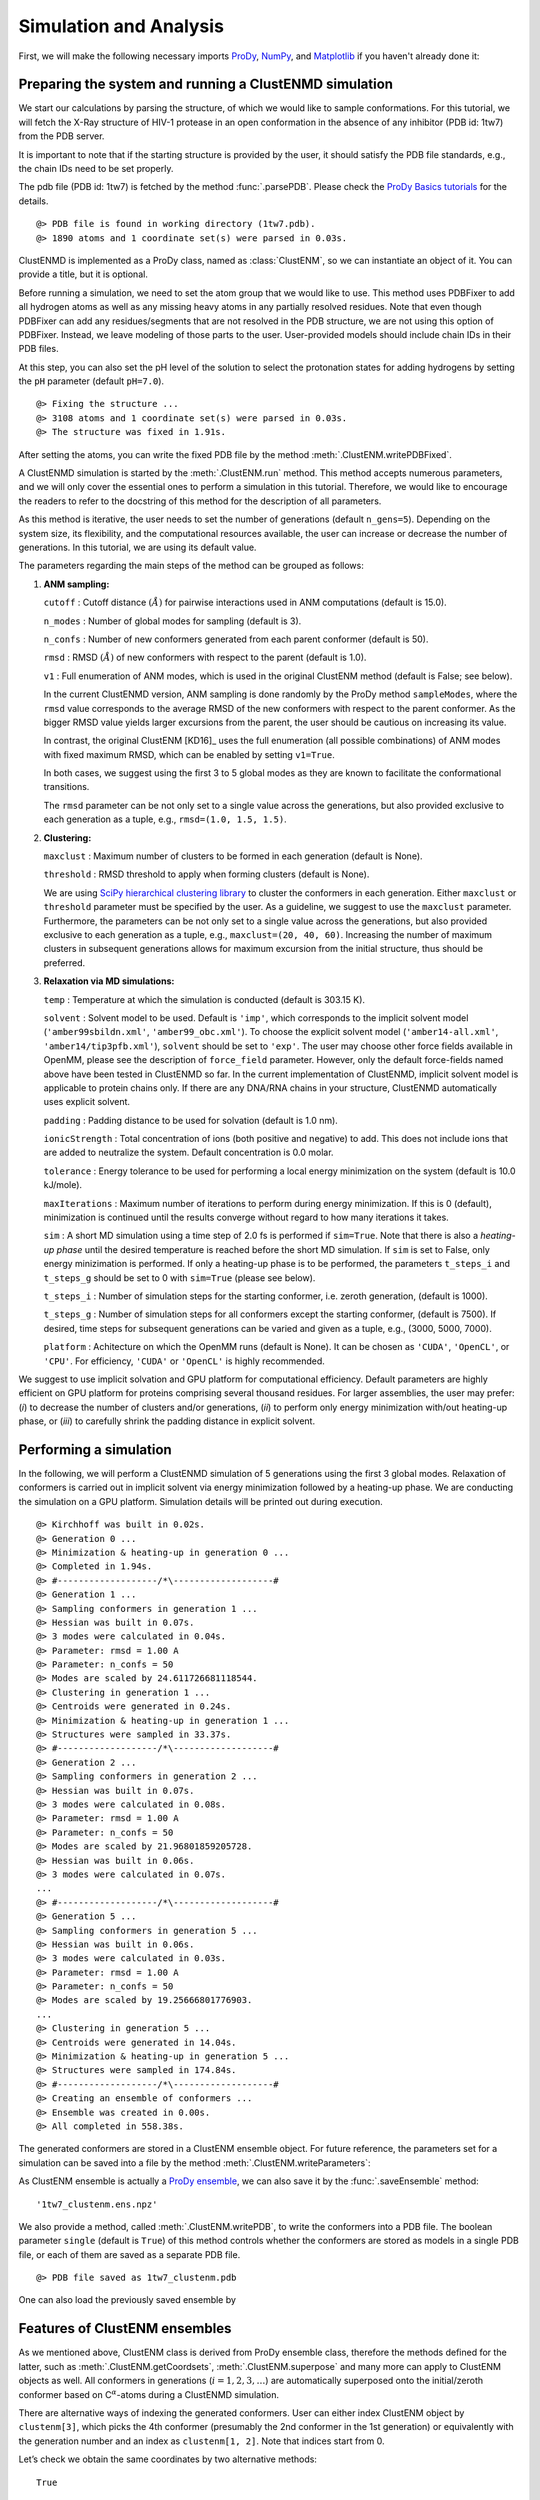 .. _clustenmd:

Simulation and Analysis
===============================================================================

First, we will make the following necessary imports ProDy_, NumPy_, and Matplotlib_ 
if you haven't already done it:

.. _ProDy: http://prody.csb.pitt.edu/
.. _NumPy: https://numpy.org/
.. _Matplotlib: https://matplotlib.org/

.. ipython:: python
   :verbatim:

   import numpy as np
   import matplotlib.pyplot as plt
   from prody import *
   plt.ion()

Preparing the system and running a ClustENMD simulation
-------------------------------------------------------------------------------

We start our calculations by parsing the structure, of which we would like to sample 
conformations. For this tutorial, we will fetch the X-Ray structure of HIV-1 protease 
in an open conformation in the absence of any inhibitor (PDB id: 1tw7) from the PDB server.

It is important to note that if the starting structure is provided by the user, it 
should satisfy the PDB file standards, e.g., the chain IDs need to be set properly.

The pdb file (PDB id: 1tw7) is fetched by the method :func:`.parsePDB`. Please check the 
`ProDy Basics tutorials <http://prody.csb.pitt.edu/tutorials/prody_tutorial/basics.html>`_ 
for the details.

.. ipython:: python
   :verbatim:

   pdb = parsePDB('1tw7', compressed=False)

.. parsed-literal::

   @> PDB file is found in working directory (1tw7.pdb).
   @> 1890 atoms and 1 coordinate set(s) were parsed in 0.03s.
   
ClustENMD is implemented as a ProDy class, named as :class:`ClustENM`, so we can instantiate an object of it. You can provide a title, but it is optional.

.. ipython:: python
   :verbatim:

   clustenm = ClustENM()

Before running a simulation, we need to set the atom group that we would like to use. This 
method uses PDBFixer to add all hydrogen atoms as well as any missing heavy atoms in any 
partially resolved residues. Note that even though PDBFixer can add any residues/segments 
that are not resolved in the PDB structure, we are not using this option of PDBFixer. Instead, 
we leave modeling of those parts to the user. User-provided models should include chain IDs in 
their PDB files.

At this step, you can also set the pH level of the solution to select the protonation states 
for adding hydrogens by setting the ``pH`` parameter (default ``pH=7.0``).

.. ipython:: python
   :verbatim:

   clustenm.setAtoms(pdb)

.. parsed-literal::

   @> Fixing the structure ...
   @> 3108 atoms and 1 coordinate set(s) were parsed in 0.03s.
   @> The structure was fixed in 1.91s.
    
After setting the atoms, you can write the fixed PDB file by the method :meth:`.ClustENM.writePDBFixed`.

.. ipython:: python
   :verbatim:

   clustenm.writePDBFixed()

A ClustENMD simulation is started by the :meth:`.ClustENM.run` method. This method accepts numerous 
parameters, and we will only cover the essential ones to perform a simulation in this tutorial. 
Therefore, we would like to encourage the readers to refer to the docstring of this method for 
the description of all parameters.

As this method is iterative, the user needs to set the number of generations (default ``n_gens=5``). 
Depending on the system size, its flexibility, and the computational resources available, the user 
can increase or decrease the number of generations. In this tutorial, we are using its default value.

The parameters regarding the main steps of the method can be grouped as follows:

1. **ANM sampling:**

   ``cutoff`` : Cutoff distance :math:`(\mathring{A})` for pairwise
   interactions used in ANM computations (default is 15.0).

   ``n_modes`` : Number of global modes for sampling (default is 3).

   ``n_confs`` : Number of new conformers generated from each parent
   conformer (default is 50).

   ``rmsd`` : RMSD :math:`(\mathring{A})` of new conformers with
   respect to the parent (default is 1.0).

   ``v1`` : Full enumeration of ANM modes, which is used in the original
   ClustENM method (default is False; see below).

   In the current ClustENMD version, ANM sampling is done randomly by
   the ProDy method ``sampleModes``, where the ``rmsd`` value corresponds to
   the average RMSD of the new conformers with respect to the parent
   conformer. As the bigger RMSD value yields larger excursions from the
   parent, the user should be cautious on increasing its value. 
   
   In contrast, the original ClustENM [KD16]_ uses the full enumeration 
   (all possible combinations) of ANM modes with fixed maximum RMSD, 
   which can be enabled by setting ``v1=True``. 
   
   In both cases, we suggest using the first 3 to 5 global modes as 
   they are known to facilitate the conformational transitions.

   The ``rmsd`` parameter can be not only set to a single value across the
   generations, but also provided exclusive to each generation as a
   tuple, e.g., ``rmsd=(1.0, 1.5, 1.5)``.

2. **Clustering:**

   ``maxclust`` : Maximum number of clusters to be formed in each
   generation (default is None).

   ``threshold`` : RMSD threshold to apply when forming clusters
   (default is None).

   We are using `SciPy hierarchical clustering
   library <https://docs.scipy.org/doc/scipy/reference/cluster.hierarchy.html>`_
   to cluster the conformers in each generation. Either ``maxclust`` or
   ``threshold`` parameter must be specified by the user. As a
   guideline, we suggest to use the ``maxclust`` parameter. Furthermore,
   the parameters can be not only set to a single value across the
   generations, but also provided exclusive to each generation as a
   tuple, e.g., ``maxclust=(20, 40, 60)``. Increasing the number of
   maximum clusters in subsequent generations allows for maximum
   excursion from the initial structure, thus should be preferred.

3. **Relaxation via MD simulations:**

   ``temp`` : Temperature at which the simulation is conducted (default
   is 303.15 K).

   ``solvent`` : Solvent model to be used. Default is ``'imp'``, which
   corresponds to the implicit solvent model (``'amber99sbildn.xml'``,
   ``'amber99_obc.xml'``). To choose the explicit solvent model
   (``'amber14-all.xml'``, ``'amber14/tip3pfb.xml'``), ``solvent`` should be set
   to ``'exp'``. The user may choose other force fields available in
   OpenMM, please see the description of ``force_field`` parameter.
   However, only the default force-fields named above have been tested in 
   ClustENMD so far. In the current implementation of ClustENMD,
   implicit solvent model is applicable to protein chains only. If there
   are any DNA/RNA chains in your structure, ClustENMD automatically
   uses explicit solvent.

   ``padding`` : Padding distance to be used for solvation (default is
   1.0 nm).

   ``ionicStrength`` : Total concentration of ions (both positive and
   negative) to add. This does not include ions that are added to
   neutralize the system. Default concentration is 0.0 molar.

   ``tolerance`` : Energy tolerance to be used for performing a local energy minimization on the system
   (default is 10.0 kJ/mole).

   ``maxIterations`` : Maximum number of iterations to perform during
   energy minimization. If this is 0 (default), minimization is
   continued until the results converge without regard to how many
   iterations it takes.

   ``sim`` : A short MD simulation using a time step of 2.0 fs is
   performed if ``sim=True``. Note that there is also a *heating-up
   phase* until the desired temperature is reached before the short MD
   simulation. If ``sim`` is set to False, only energy minizimation is
   performed. If only a heating-up phase is to be performed, the
   parameters ``t_steps_i`` and ``t_steps_g`` should be set to 0 with
   ``sim=True`` (please see below).

   ``t_steps_i`` : Number of simulation steps for the starting
   conformer, i.e. zeroth generation, (default is 1000).

   ``t_steps_g`` : Number of simulation steps for all conformers except
   the starting conformer, (default is 7500). If desired, time steps for
   subsequent generations can be varied and given as a tuple, e.g.,
   (3000, 5000, 7000).

   ``platform`` : Achitecture on which the OpenMM runs (default is
   None). It can be chosen as ``'CUDA'``, ``'OpenCL'``, or ``'CPU'``. For
   efficiency, ``'CUDA'`` or ``'OpenCL'`` is highly recommended.

We suggest to use implicit solvation and GPU platform for computational efficiency. 
Default parameters are highly efficient on GPU platform for proteins comprising several 
thousand residues. For larger assemblies, the user may prefer: (*i*) to decrease the 
number of clusters and/or generations, (*ii*) to perform only energy minimization with/out 
heating-up phase, or (*iii*) to carefully shrink the padding distance in explicit solvent.

Performing a simulation
-------------------------------------------------------------------------------

In the following, we will perform a ClustENMD simulation of 5 generations using the first 
3 global modes. Relaxation of conformers is carried out in implicit solvent via energy 
minimization followed by a heating-up phase. We are conducting the simulation on a GPU platform. 
Simulation details will be printed out during execution.

.. ipython:: python
   :verbatim:

   clustenm.run(n_modes=3, n_gens=5,
                maxclust=tuple(range(20, 120, 20)),
                sim=True, solvent='imp',
                t_steps_i=0, t_steps_g=0,
                platform='CUDA')

.. parsed-literal::

   @> Kirchhoff was built in 0.02s.
   @> Generation 0 ...
   @> Minimization & heating-up in generation 0 ...
   @> Completed in 1.94s.
   @> #-------------------/``*``\\-------------------#
   @> Generation 1 ...
   @> Sampling conformers in generation 1 ...
   @> Hessian was built in 0.07s.
   @> 3 modes were calculated in 0.04s.
   @> Parameter: rmsd = 1.00 A
   @> Parameter: n_confs = 50
   @> Modes are scaled by 24.611726681118544.
   @> Clustering in generation 1 ...
   @> Centroids were generated in 0.24s.
   @> Minimization & heating-up in generation 1 ...
   @> Structures were sampled in 33.37s.
   @> #-------------------/``*``\\-------------------#
   @> Generation 2 ...
   @> Sampling conformers in generation 2 ...
   @> Hessian was built in 0.07s.
   @> 3 modes were calculated in 0.08s.
   @> Parameter: rmsd = 1.00 A
   @> Parameter: n_confs = 50
   @> Modes are scaled by 21.96801859205728.
   @> Hessian was built in 0.06s.
   @> 3 modes were calculated in 0.07s.
   ...
   @> #-------------------/``*``\\-------------------#
   @> Generation 5 ...
   @> Sampling conformers in generation 5 ...
   @> Hessian was built in 0.06s.
   @> 3 modes were calculated in 0.03s.
   @> Parameter: rmsd = 1.00 A
   @> Parameter: n_confs = 50
   @> Modes are scaled by 19.25666801776903.
   ...
   @> Clustering in generation 5 ...
   @> Centroids were generated in 14.04s.
   @> Minimization & heating-up in generation 5 ...
   @> Structures were sampled in 174.84s.
   @> #-------------------/``*``\\-------------------#
   @> Creating an ensemble of conformers ...
   @> Ensemble was created in 0.00s.
   @> All completed in 558.38s.

The generated conformers are stored in a ClustENM ensemble object. For future reference, the 
parameters set for a simulation can be saved into a file by the method :meth:`.ClustENM.writeParameters`:

.. ipython:: python
   :verbatim:

   clustenm.writeParameters()

As ClustENM ensemble is actually a `ProDy ensemble <http://prody.csb.pitt.edu/manual/reference/ensemble/index.html>`_, 
we can also save it by the :func:`.saveEnsemble` method:

.. ipython:: python
   :verbatim:

   saveEnsemble(clustenm)

.. parsed-literal::

   '1tw7_clustenm.ens.npz'

We also provide a method, called :meth:`.ClustENM.writePDB`, to write the conformers into a PDB file. The 
boolean parameter ``single`` (default is ``True``) of this method controls whether the conformers 
are stored as models in a single PDB file, or each of them are saved as a separate PDB file.

.. ipython:: python
   :verbatim:

   clustenm.writePDB()

.. parsed-literal::

   @> PDB file saved as 1tw7_clustenm.pdb
 
One can also load the previously saved ensemble by

.. ipython:: python
   :verbatim:

   saved_clustenm = loadEnsemble('1tw7_clustenm.ens.npz')
    
Features of ClustENM ensembles
-------------------------------------------------------------------------------

As we mentioned above, ClustENM class is derived from ProDy ensemble class, therefore the methods 
defined for the latter, such as :meth:`.ClustENM.getCoordsets`, :meth:`.ClustENM.superpose` and 
many more can apply to ClustENM objects as well. All conformers in generations (:math:`i=1,2,3,\ldots`) 
are automatically superposed onto the initial/zeroth conformer based on C\ :math:`^\alpha`-atoms 
during a ClustENMD simulation.

There are alternative ways of indexing the generated conformers. User can either index ClustENM 
object by ``clustenm[3]``, which picks the 4th conformer (presumably the 2nd conformer in the 
1st generation) or equivalently with the generation number and an index as ``clustenm[1, 2]``. 
Note that indices start from 0.

Let’s check we obtain the same coordinates by two alternative methods:

.. ipython:: python
   :verbatim:

   np.allclose(clustenm[3].getCoords(), clustenm[1, 2].getCoords())

.. parsed-literal::

   True

A ClustENM object supports slicing as well. For example, if we want to select the 4th conformer 
for every generation, then we only need to specify the index of the conformer in the second slot 
and select all in the first slot. If the desired conformers are not available in a particular 
generation, then they will be skipped.

.. ipython:: python
   :verbatim:

   clustenm[:, 3]

.. parsed-literal::

   <ClustENM: 1tw7_clustenm (5 conformations; 3108 atoms)>

We can access the coordinates of these conformers by the :meth:`.ClustENM.getCoordsets` method:

.. ipython:: python
   :verbatim:

   clustenm[:, 3].getCoordsets()

.. parsed-literal::

   array([[[ -3.95957387,  32.35691799,  -4.37383242],
            [ -4.94566778,  32.35594469,  -4.59228821],
            [ -3.63788137,  31.46009385,  -4.70897438],
            ...,
            [ -2.37337274,  29.5071206 ,  -3.7201629 ],
            [ -1.39627789,  29.60381804,  -3.27034612],
            [ -7.98974581,  31.21050202,  -4.31887029]],

            [[ -6.89570222,  32.89490785,  -5.27764023],
            [ -7.80893237,  32.7297113 ,  -5.67617107],
            [ -6.31021832,  32.07285054,  -5.23854147],
            ...,
            [ -5.32171232,  30.53324814,  -3.46080742],
            [ -4.58778402,  30.86851485,  -2.74293152],
            [-10.41683474,  31.15561532,  -5.46381784]],

            [[ -6.3447726 ,  34.20123262,  -5.5673921 ],
            [ -7.22727328,  34.01664711,  -6.02260974],
            [ -5.82362403,  33.34645491,  -5.43376411],
            ...,
            [ -4.07602444,  31.36764316,  -4.08790043],
            [ -3.22430149,  31.72057964,  -3.52540378],
            [-10.13066977,  31.95881599,  -6.06925207]],

            [[ -6.03426394,  33.17008188,  -5.2525952 ],
            [ -6.90546384,  32.76869162,  -5.56882538],
            [ -5.41631979,  32.40739972,  -5.01477094],
            ...,
            [ -4.18322255,  30.96462084,  -3.54549089],
            [ -3.39843848,  31.42003303,  -2.95973127],
            [-10.00982495,  30.65422159,  -6.45285668]],

            [[ -5.90545369,  33.39176383,  -5.49324755],
            [ -6.79399411,  33.26907861,  -5.95751872],
            [ -5.56441284,  32.44150355,  -5.52143941],
            ...,
            [ -2.89975089,  29.95653924,  -5.45052765],
            [ -1.8757943 ,  30.2292032 ,  -5.24180161],
            [ -9.38759977,  30.58004821,  -5.53001208]]])

On the other hand, we may want to select all the conformers of a specific generation. It is then 
enough to set the index of the generation in the first slot and select all in the second slot.

.. ipython:: python
   :verbatim:

   clustenm[3, :]

.. parsed-literal::

   <ClustENM: 1tw7_clustenm (60 conformations; 3108 atoms)>

Analysing the results
-------------------------------------------------------------------------------

We would like to show how the computed conformers populate the conformational space as regards 
the essential dynamics of the structure. For this aim, we perform a principal component analysis 
(PCA) on the generated ensemble. Next, we will project the conformers onto the space spanned by 
the first two PCs, which explain the highest variance of the ensemble. This can be done using 
`ProDy ensemble analysis <http://prody.csb.pitt.edu/tutorials/ensemble_analysis/>`_.

We are calculating PCs based on the C\ :math:`^\alpha`-atoms. This selection can be done directly 
on the ClustENM object.

.. ipython:: python
   :verbatim:

   clustenm.select('ca')

.. ipython:: python
   :verbatim:

   clustenm

.. parsed-literal::

   <ClustENM: 1tw7_clustenm (301 conformations; selected 198 of 3108 atoms)>

.. ipython:: python
   :verbatim:

   pca_clustenm = PCA()
   pca_clustenm.buildCovariance(clustenm)
   pca_clustenm.calcModes()

.. parsed-literal::

   @> Covariance is calculated using 301 coordinate sets.
   @> Covariance matrix calculated in 0.016746s.
   @> 20 modes were calculated in 0.06s.

We can observe the progression of the conformers by coloring them in successive generations (from initial/zeroth to the last/fifth).

.. ipython:: python
   :verbatim:

   with plt.style.context({'figure.dpi': 300,
                           'axes.labelsize': 'x-large',
                           'xtick.labelsize': 'large',
                           'ytick.labelsize': 'large'}):
       colors = ['r', 'm', 'c', 'orange', 'blue', 'green']
       plt.figure()
       for i in range(1, clustenm.numGenerations() + 1):
           showProjection(clustenm[i, :], pca_clustenm[:2],
                          c=colors[i], label='%d'%i)
       showProjection(clustenm[0, :], pca_clustenm[:2],
                      c=colors[0], label='0',
                      marker='*', markersize=10)
       plt.xlabel('PC1')
       plt.ylabel('PC2')
       plt.legend()
       plt.tight_layout()
       plt.show()

.. figure:: images/clustenm_gens.png

The median and maximum RMSDs with respect to the initial conformer can be calculated for the whole ensemble by

.. ipython:: python
   :verbatim:

   rmsds = clustenm.getRMSDs()

.. ipython:: python
   :verbatim:

   np.median(rmsds), np.max(rmsds)

.. parsed-literal::

   (1.6681441595969058, 4.407775779940453)

One can also check the RMSDs of the conformers in each generation with respect to the initial conformer:

.. ipython:: python
   :verbatim:

   rmsd_gens = []
   for i in range(1, clustenm.numGenerations()+1):
       tmp = calcRMSD(clustenm.getCoords(),
                         clustenm[i, :].getCoordsets())
       rmsd_gens.append([tmp.min(), tmp.mean(), tmp.max()])
   rmsd_gens = np.array(rmsd_gens)

.. ipython:: python
   :verbatim:

   with plt.style.context({'figure.dpi': 300,
                           'axes.labelsize': 'x-large',
                           'xtick.labelsize': 'large',
                           'ytick.labelsize': 'large'}):
       plt.figure()
       plt.bar(np.arange(1, 6)-0.15, rmsd_gens[:, 0],
               width=.15, color='c', label='min')
       plt.bar(np.arange(1, 6), rmsd_gens[:, 1],
               width=.15, color='m', label='mean')
       plt.bar(np.arange(1, 6)+0.15, rmsd_gens[:, 2],
               width=.15, color='r', label='max')
       plt.xlabel('Generation')
       plt.ylabel(r'RMSD($\AA$)')
       plt.tight_layout()
       plt.show()

.. figure:: images/clustenm_rmsd.png

We want to also observe if our conformers approach the closed state of HIV-1 protease. For this purpose, an NMR ensemble of 28 models (PDB ID: 1bve with closed flaps) is projected onto the same subspace.

Let’s first fetch these models and superpose them onto the initial/zeroth conformer. For 
this step, we generate a temporary ensemble of NMR models.

.. ipython:: python
   :verbatim:

   closed = parsePDB('1bve', subset='ca', compressed=False)

.. parsed-literal::

   @> PDB file is found in working directory (1bve.pdb).
   @> 198 atoms and 28 coordinate set(s) were parsed in 0.10s.
    
.. ipython:: python
   :verbatim:

   ens_cl = Ensemble()
   ens_cl.setAtoms(closed)
   ens_cl.setCoords(clustenm.getCoords())
   ens_cl.addCoordset(closed.getCoordsets())
   ens_cl.superpose()

.. parsed-literal::

   @> Superposition completed in 0.03 seconds.
    
At this point, we will project both ClustENMD and NMR conformers on the subspace 
spanned by the first two PCs of the ClustENMD ensemble.

.. ipython:: python
   :verbatim:

   with plt.style.context({'figure.dpi': 300,
                           'axes.labelsize': 'x-large',
                           'xtick.labelsize': 'large',
                           'ytick.labelsize': 'large'}):
       plt.figure()
       showProjection(clustenmd, pca_clustenmd[:2],
                         c='orange', markersize=5, alpha=.5, label='ClustENMD')
       showProjection(clustenmd[0], pca_clustenmd[:2],
                         c='r', marker='*', markersize=10, label='Initial')
       showProjection(ens_cl[2:], pca_clustenmd[:2],
                         markersize=5, c='c', label='1bve', alpha=.5)
       plt.xlabel('PC1')
       plt.ylabel('PC2')
       plt.legend()
       plt.tight_layout()
       plt.show()

.. figure:: images/clustenm_proj.png

The figure above indicates that the unbiased conformer generation starting from the open state of HIV-1 protease (red star) 
can successfully encompass the NMR models representing its closed state (cyan dots). Each time you perform a ClustENMD run, 
you will obtain a unique ensemble due to the random sampling and MD simulations. Therefore, it is good practice to perform at 
least three independent runs, and combine the resulting ensembles for analysis.

**Note:** In this tutorial we showed the variability of our generated conformers following the procedure in our original paper [KD16]_. 
An alternative approach could also be followed if there are enough experimentally resolved homologous structures representing alternative 
states of a flexible protein. In this approach, we can perform PCA on the ensemble of experimental structures and later project the ClustENMD 
conformers onto the subspace defined by PCs of experimental structures (see the examples in [KD21]_). The movie on the ClustENMD webpage displays 
how the distribution, generated by a Gaussian kernel estimate plot, of HIV-1 protease conformational ensemble progresses as more generations are included. 
In that movie, ClustENMD conformers are projected on the experimental PC1 vs PC2. Specifically, blue surfaces/levels correspond to the progress of 
the runs starting from open structure.
